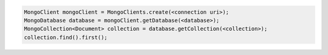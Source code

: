 .. code-block:: java

   MongoClient mongoClient = MongoClients.create(<connection uri>);
   MongoDatabase database = mongoClient.getDatabase(<database>);
   MongoCollection<Document> collection = database.getCollection(<collection>);
   collection.find().first();
